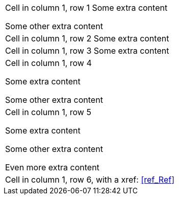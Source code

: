 |===
|Cell in column 1, row 1
Some extra content

Some other extra content
|Cell in column 1, row 2
Some extra content

|Cell in column 1, row 3
Some extra content
|Cell in column 1, row 4
    
Some extra content
    
Some other extra content
    
|Cell in column 1, row 5

Some extra content
    
Some other extra content

Even more extra content

|Cell in column 1, row 6, with a xref: <<ref_Ref>>
|===